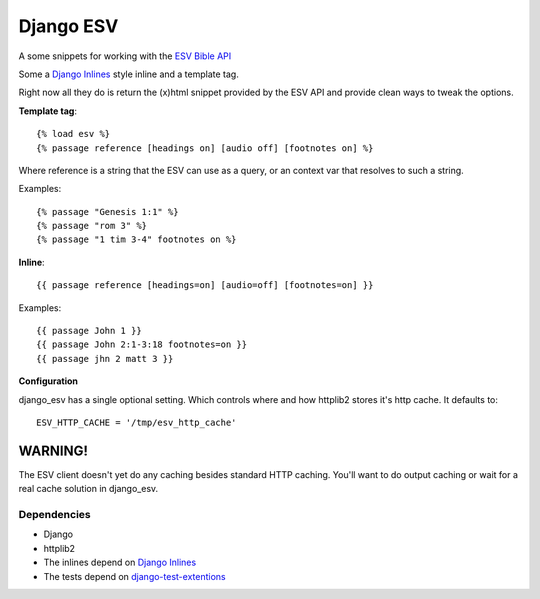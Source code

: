 Django ESV
==========

A some snippets for working with the `ESV Bible API`_

Some a `Django Inlines`_ style inline and a template tag.

Right now all they do is return the (x)html snippet provided by the ESV API and
provide clean ways to tweak the options.

**Template tag**::

  {% load esv %}
  {% passage reference [headings on] [audio off] [footnotes on] %}

Where reference is a string that the ESV can use as a query, or an context 
var that resolves to such a string.

Examples::

  {% passage "Genesis 1:1" %}
  {% passage "rom 3" %}
  {% passage "1 tim 3-4" footnotes on %}

**Inline**::

  {{ passage reference [headings=on] [audio=off] [footnotes=on] }}
  
Examples::

  {{ passage John 1 }}
  {{ passage John 2:1-3:18 footnotes=on }}
  {{ passage jhn 2 matt 3 }}

**Configuration**

django_esv has a single optional setting. Which controls where and how 
httplib2 stores it's http cache. It defaults to::

  ESV_HTTP_CACHE = '/tmp/esv_http_cache'


WARNING!
--------

The ESV client doesn't yet do any caching besides standard HTTP caching. 
You'll want to do output caching or wait for a real cache solution in django_esv.


Dependencies
************

* Django
* httplib2
* The inlines depend on `Django Inlines`_
* The tests depend on `django-test-extentions`_


.. _ESV Bible API: http://www.esvapi.org
.. _Django Inlines: http://github.com/mintchaos/django_inlines/tree/master
.. _django-test-extentions: http://github.com/garethr/django-test-extensions
